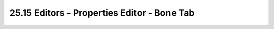 


25.15 Editors - Properties Editor - Bone Tab
============================================

.. image:: graphics/25.15_Editors_-_Properties_Editor_-__Bone_Tab/1000020100000165000001A79157FF76843B04F3.png

